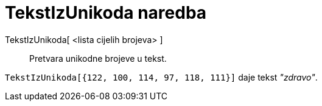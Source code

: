 = TekstIzUnikoda naredba
:page-en: commands/UnicodeToText
ifdef::env-github[:imagesdir: /hr/modules/ROOT/assets/images]

TekstIzUnikoda[ <lista cijelih brojeva> ]::
  Pretvara unikodne brojeve u tekst.

[EXAMPLE]
====

`++TekstIzUnikoda[{122, 100, 114, 97, 118, 111}]++` daje tekst _"zdravo"_.

====
